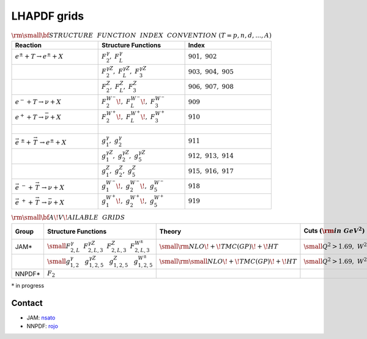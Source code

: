 LHAPDF grids
============


.. list-table:: :math:`{\rm \small \bf{STRUCTURE~~FUNCTION~~INDEX~~CONVENTION}}~(T=p,n,d,...,A)`
   :widths: 25 25 25
   :header-rows: 1

   * - Reaction
     - Structure Functions
     - Index

   * - :math:`e^{\pm} + T \to e^{\pm}+X`     
     - :math:`F_2^{\gamma},~F_L^{\gamma}`
     - :math:`901,~902`

   * - 
     - :math:`F_2^{\gamma Z},~F_L^{\gamma Z},~F_3^{\gamma Z}`
     - :math:`903,~904,~905`

   * - 
     - :math:`F_2^{Z},~F_L^{Z},~F_3^{ Z}`
     - :math:`906,~907,~908`

   * - :math:`e^{-} + T \to \nu+X`     
     - :math:`F_2^{W^{-}}\!,~F_L^{W^{-}}\!,~F_3^{W^{-}}`
     - :math:`909`

   * - :math:`e^{+} + T \to \bar{\nu}+X`     
     - :math:`F_2^{W^{+}}\!,~F_L^{W^{+}}\!,~F_3^{W^{+}}`
     - :math:`910`

   * - :math:`~` 
     - 
     - 

   * - :math:`\vec{e}^{~\pm} + \stackrel{\rightarrow}{\ T}  \to e^{\pm}+X`     
     - :math:`g_1^{\gamma},~g_2^{\gamma}`
     - :math:`911`

   * - 
     - :math:`g_1^{\gamma Z},~g_2^{\gamma Z},~g_5^{\gamma Z}`
     - :math:`912,~913,~914`

   * - 
     - :math:`g_1^{Z},~g_2^{Z},~g_5^{ Z}`
     - :math:`915,~916,~917`

   * - :math:`\vec{e}^{~-} + \stackrel{\rightarrow}{\ T}  \to \nu+X`     
     - :math:`g_1^{W^{-}}\!,~g_2^{W^{-}}\!,~g_5^{W^{-}}`
     - :math:`918`

   * - :math:`\vec{e} ^{~+} + \stackrel{\rightarrow}{\ T} \to \bar{\nu}+X`     
     - :math:`g_1^{W^{+}}\!,~g_2^{W^{+}}\!,~g_5^{W^{+}}`
     - :math:`919`






.. list-table:: :math:`\rm \small \bf{A\!V\!AILABLE~~GRIDS}`
   :widths: 20 30 25 25 25
   :header-rows: 1

   * - Group
     - Structure Functions
     - Theory
     - Cuts :math:`({\rm in~GeV}^2)`
     - `lhapdf name`

   * - JAM*
     - :math:`\small F^{\gamma}_{2,L}~~F^{\gamma Z}_{2,L,3}~~F^{Z}_{2,L,3}~~F^{W^{\pm}}_{2,L,3}`
     - :math:`\small {\rm  NLO\!+\!TMC(GP)\!+\!HT}`
     - :math:`\small Q^2>1.69,~W^2>4`
     - JAM4EIC 

   * - 
     - :math:`\small g^{\gamma}_{1,2}~~~g^{\gamma Z}_{1,2,5}~~~g^{Z}_{1,2,5}~~~g^{W^{\pm}}_{1,2,5}`
     - :math:`\small {\rm \small NLO\!+\!TMC(GP)\!+\!HT}`
     - :math:`\small Q^2>1.69,~W^2>4`
     - 

   * - NNPDF*
     - :math:`F_{2}`
     - 
     - 
     - 


:math:`*` in progress

Contact
-------

.. _rojo: j.rojo@vu.nl
.. _nsato: nsato@jlab.org

- JAM: `nsato`_
- NNPDF: `rojo`_




